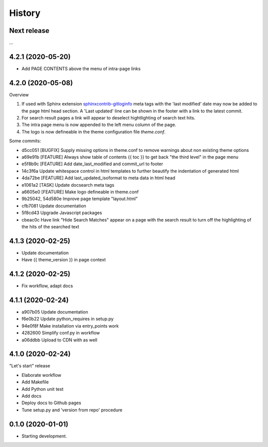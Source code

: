 =======
History
=======

Next release
============

...


4.2.1 (2020-05-20)
==================

* Add PAGE CONTENTS above the menu of intra-page links


4.2.0 (2020-05-08)
==================

Overview

#. If used with Sphinx extension `sphinxcontrib-gitloginfo
   <https://github.com/TYPO3-Documentation/sphinxcontrib-gitloginfo/>`_ meta tags
   with the 'last modified' date may now be added to the page html head section.
   A 'Last updated' line can be shown in the footer with a link to the latest
   commit.

#. For search result pages a link will appear to deselect hightlighting of
   search text hits.

#. The intra page menu is now appended to the left menu column of the page.

#. The logo is now defineable in the theme configuration file `theme.conf`.

Some commits:

* d5cc051 [BUGFIX] Supply missing options in theme.conf to remove warnings
  about non existing theme options
* a69e91b [FEATURE] Always show table of contents {{ toc }} to get back
  "the third level" in the page menu
* e5f8b9c [FEATURE] Add date_last_modified and commit_url to footer
* 14c3f6a Update whitespace control in html templates to further beautify the
  indentation of generated html
* 4da72be [FEATURE] Add last_updated_isoformat to meta data in html head
* e1061a2 [TASK] Update docsearch meta tags
* a6605e0 [FEATURE] Make logo defineable in theme.conf
* 9b25042, 54d580e Improve page template "layout.html"
* cfb7081 Update documentation
* 5f8cd43 Upgrade Javascript packages
* cbeac0c Have link "Hide Search Matches" appear on a page with the search
  result to turn off the highlighting of the hits of the searched text


4.1.3 (2020-02-25)
==================

* Update documentation
* Have {{ theme_version }} in page context


4.1.2 (2020-02-25)
==================

* Fix workflow, adapt docs


4.1.1 (2020-02-24)
==================

* a907b05 Update documentation
* f6e0b22 Update python_requires in setup.py
* 94e0f8f Make installation via entry_points work
* 4282600 Simplify conf.py in workflow
* a06ddbb Upload to CDN with as well


4.1.0 (2020-02-24)
==================

"Let's start" release

* Elaborate workflow
* Add Makefile
* Add Python unit test
* Add docs
* Deploy docs to Github pages
* Tune setup.py and 'version from repo' procedure


0.1.0 (2020-01-01)
==================

*  Starting development.

